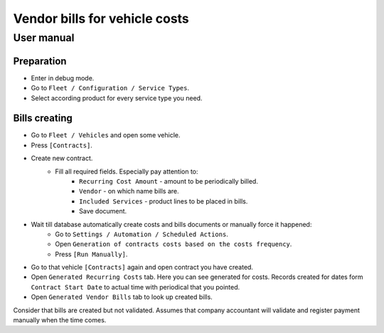 ================================
 Vendor bills for vehicle costs
================================

User manual
===========

Preparation
-----------

* Enter in debug mode.
* Go to ``Fleet / Configuration / Service Types``.
* Select according product for every service type you need.


Bills creating
--------------

* Go to ``Fleet / Vehicles`` and open some vehicle.
* Press ``[Contracts]``.
* Create new contract.
    * Fill all required fields. Especially pay attention to:
        * ``Recurring Cost Amount`` - amount to be periodically billed.
        * ``Vendor`` - on which name bills are.
        * ``Included Services`` - product lines to be placed in bills.
        * Save document.
* Wait till database automatically create costs and bills documents or manually force it happened:
    * Go to ``Settings / Automation / Scheduled Actions``.
    * Open ``Generation of contracts costs based on the costs frequency``.
    * Press ``[Run Manually]``.
* Go to that vehicle ``[Contracts]`` again and open contract you have created.
* Open ``Generated Recurring Costs`` tab. Here you can see generated for costs. Records created for dates form ``Contract Start Date`` to actual time with periodical that you pointed.
* Open ``Generated Vendor Bills`` tab to look up created bills.

Consider that bills are created but not validated.
Assumes that company accountant will validate and register payment manually when the time comes.